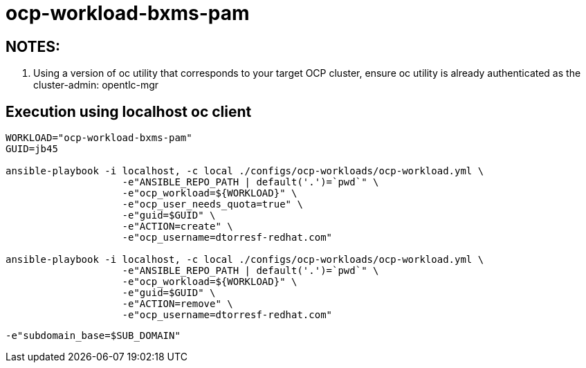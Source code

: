 = ocp-workload-bxms-pam

== NOTES:

. Using a version of oc utility that corresponds to your target OCP cluster, ensure oc utility is already authenticated as the cluster-admin:   opentlc-mgr

== Execution using localhost oc client

-----
WORKLOAD="ocp-workload-bxms-pam"
GUID=jb45

ansible-playbook -i localhost, -c local ./configs/ocp-workloads/ocp-workload.yml \
                    -e"ANSIBLE_REPO_PATH | default('.')=`pwd`" \
                    -e"ocp_workload=${WORKLOAD}" \
                    -e"ocp_user_needs_quota=true" \
                    -e"guid=$GUID" \
                    -e"ACTION=create" \
                    -e"ocp_username=dtorresf-redhat.com"

ansible-playbook -i localhost, -c local ./configs/ocp-workloads/ocp-workload.yml \
                    -e"ANSIBLE_REPO_PATH | default('.')=`pwd`" \
                    -e"ocp_workload=${WORKLOAD}" \
                    -e"guid=$GUID" \
                    -e"ACTION=remove" \
                    -e"ocp_username=dtorresf-redhat.com"
-----

-----
-e"subdomain_base=$SUB_DOMAIN"
-----


